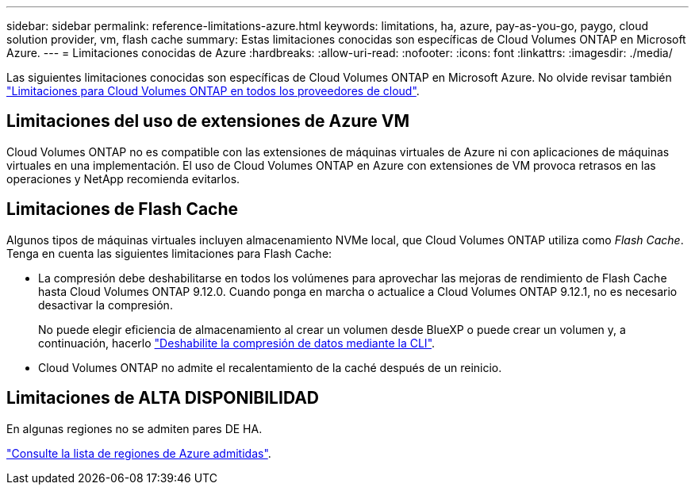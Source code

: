 ---
sidebar: sidebar 
permalink: reference-limitations-azure.html 
keywords: limitations, ha, azure, pay-as-you-go, paygo, cloud solution provider, vm, flash cache 
summary: Estas limitaciones conocidas son específicas de Cloud Volumes ONTAP en Microsoft Azure. 
---
= Limitaciones conocidas de Azure
:hardbreaks:
:allow-uri-read: 
:nofooter: 
:icons: font
:linkattrs: 
:imagesdir: ./media/


[role="lead"]
Las siguientes limitaciones conocidas son específicas de Cloud Volumes ONTAP en Microsoft Azure. No olvide revisar también link:reference-limitations.html["Limitaciones para Cloud Volumes ONTAP en todos los proveedores de cloud"].



== Limitaciones del uso de extensiones de Azure VM

Cloud Volumes ONTAP no es compatible con las extensiones de máquinas virtuales de Azure ni con aplicaciones de máquinas virtuales en una implementación. El uso de Cloud Volumes ONTAP en Azure con extensiones de VM provoca retrasos en las operaciones y NetApp recomienda evitarlos.



== Limitaciones de Flash Cache

Algunos tipos de máquinas virtuales incluyen almacenamiento NVMe local, que Cloud Volumes ONTAP utiliza como _Flash Cache_. Tenga en cuenta las siguientes limitaciones para Flash Cache:

* La compresión debe deshabilitarse en todos los volúmenes para aprovechar las mejoras de rendimiento de Flash Cache hasta Cloud Volumes ONTAP 9.12.0. Cuando ponga en marcha o actualice a Cloud Volumes ONTAP 9.12.1, no es necesario desactivar la compresión.
+
No puede elegir eficiencia de almacenamiento al crear un volumen desde BlueXP o puede crear un volumen y, a continuación, hacerlo http://docs.netapp.com/ontap-9/topic/com.netapp.doc.dot-cm-vsmg/GUID-8508A4CB-DB43-4D0D-97EB-859F58B29054.html["Deshabilite la compresión de datos mediante la CLI"^].

* Cloud Volumes ONTAP no admite el recalentamiento de la caché después de un reinicio.




== Limitaciones de ALTA DISPONIBILIDAD

En algunas regiones no se admiten pares DE HA.

https://cloud.netapp.com/cloud-volumes-global-regions["Consulte la lista de regiones de Azure admitidas"^].
